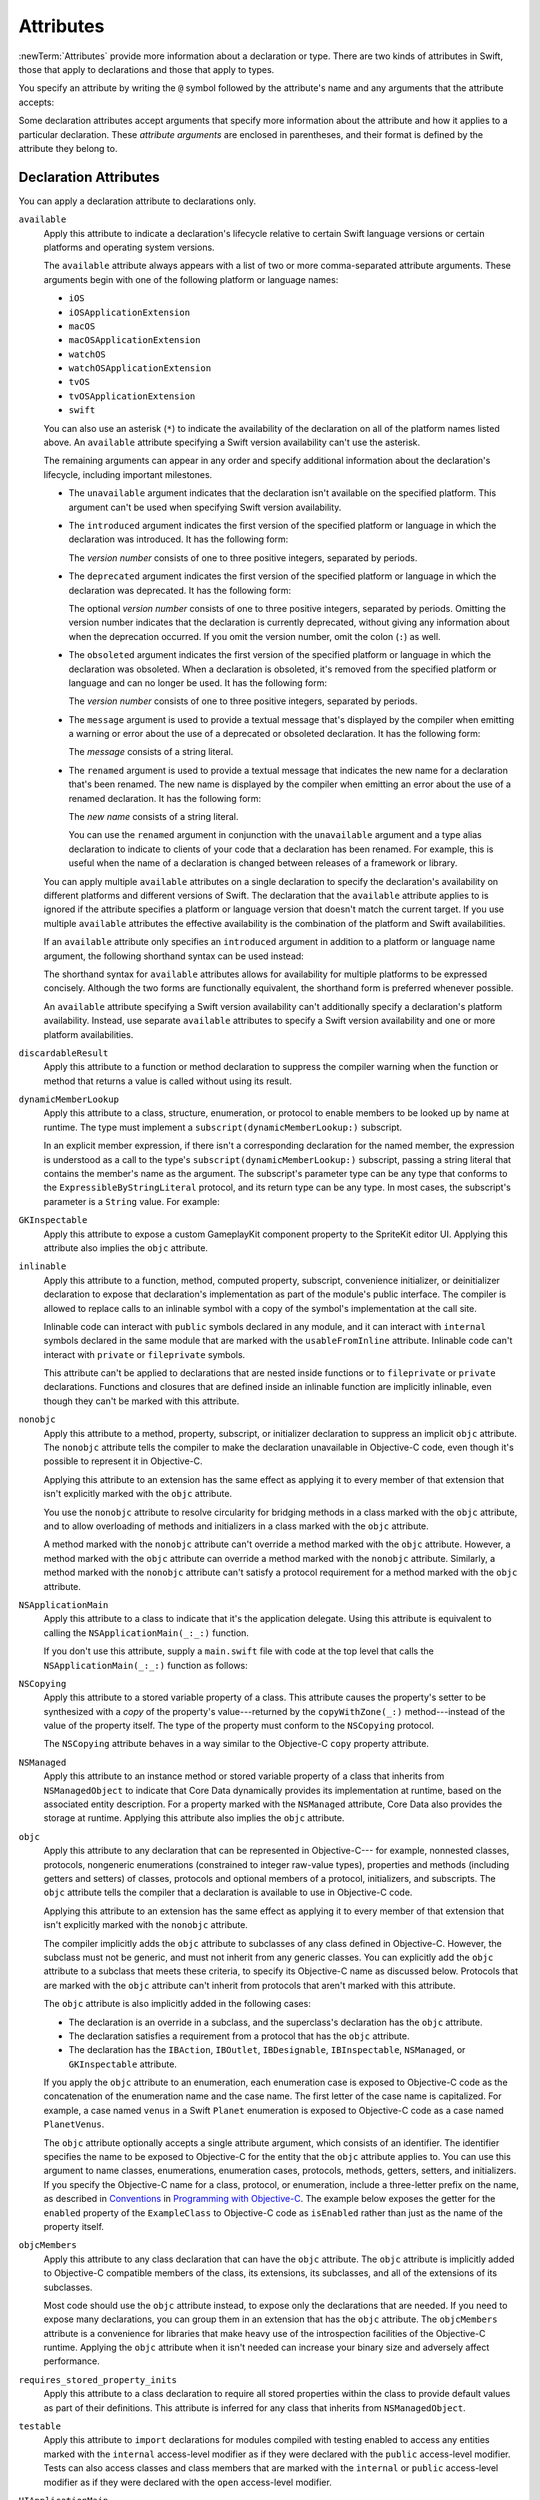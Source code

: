 Attributes
==========

:newTerm:`Attributes` provide more information about a declaration or type.
There are two kinds of attributes in Swift, those that apply to declarations
and those that apply to types.

.. NOTE: The first example isn't relevant anymore,
    because ``required`` is now a CS-keyword and no longer an attribute.
    I'm keeping this paragraph in a note so I can bring it back after
    we have a suitable replacement attribute to include in the example.

    For instance, the ``required`` attribute---when applied to a designated or convenience initializer
    declaration of a class---indicates that every subclass must implement that initializer.
    And the ``noreturn`` attribute---when applied to a function or method type---indicates that
    the function or method doesn't return to its caller.

You specify an attribute by writing the ``@`` symbol followed by the attribute's name
and any arguments that the attribute accepts:

.. syntax-outline::

    @<#attribute name#>
    @<#attribute name#>(<#attribute arguments#>)

Some declaration attributes accept arguments that specify more information about the attribute
and how it applies to a particular declaration. These *attribute arguments* are enclosed
in parentheses, and their format is defined by the attribute they belong to.


.. _Attributes_DeclarationAttributes:

Declaration Attributes
----------------------

You can apply a declaration attribute to declarations only.

``available``
    Apply this attribute to indicate a declaration's lifecycle
    relative to certain Swift language versions
    or certain platforms and operating system versions.

    The ``available`` attribute always appears
    with a list of two or more comma-separated attribute arguments.
    These arguments begin with one of the following platform or language names:

    * ``iOS``
    * ``iOSApplicationExtension``
    * ``macOS``
    * ``macOSApplicationExtension``
    * ``watchOS``
    * ``watchOSApplicationExtension``
    * ``tvOS``
    * ``tvOSApplicationExtension``
    * ``swift``

    .. For the list in source, see include/swift/AST/PlatformKinds.def

    You can also use an asterisk (``*``) to indicate the
    availability of the declaration on all of the platform names listed above.
    An ``available`` attribute specifying a Swift version availability can't
    use the asterisk.

    The remaining arguments can appear in any order
    and specify additional information about the declaration's lifecycle,
    including important milestones.

    * The ``unavailable`` argument indicates that the declaration isn't available on the specified platform.
      This argument can't be used when specifying Swift version availability.
    * The ``introduced`` argument indicates the first version of the specified platform or language in which the declaration was introduced.
      It has the following form:

      .. syntax-outline::

          introduced: <#version number#>

      The *version number* consists of one to three positive integers, separated by periods.
    * The ``deprecated`` argument indicates the first version of the specified platform or language in which the declaration was deprecated.
      It has the following form:

      .. syntax-outline::

          deprecated: <#version number#>

      The optional *version number* consists of one to three positive integers, separated by periods.
      Omitting the version number indicates that the declaration is currently deprecated,
      without giving any information about when the deprecation occurred.
      If you omit the version number, omit the colon (``:``) as well.
    * The ``obsoleted`` argument indicates the first version of the specified platform or language in which the declaration was obsoleted.
      When a declaration is obsoleted, it's removed from the specified platform or language and can no longer be used.
      It has the following form:

      .. syntax-outline::

          obsoleted: <#version number#>

      The *version number* consists of one to three positive integers, separated by periods.
    * The ``message`` argument is used to provide a textual message that's displayed by the compiler
      when emitting a warning or error about the use of a deprecated or obsoleted declaration.
      It has the following form:

      .. syntax-outline::

          message: <#message#>

      The *message* consists of a string literal.
    * The ``renamed`` argument is used to provide a textual message
      that indicates the new name for a declaration that's been renamed.
      The new name is displayed by the compiler when emitting an error about the use of a renamed declaration.
      It has the following form:

      .. syntax-outline::

          renamed: <#new name#>

      The *new name* consists of a string literal.

      You can use the ``renamed`` argument in conjunction with the ``unavailable``
      argument and a type alias declaration to indicate to clients of your code
      that a declaration has been renamed. For example, this is useful when the name
      of a declaration is changed between releases of a framework or library.

      .. testcode:: renamed1
         :compile: true

         -> // First release
         -> protocol MyProtocol {
                // protocol definition
            }

      .. testcode:: renamed2
         :compile: true

         -> // Subsequent release renames MyProtocol
         -> protocol MyRenamedProtocol {
                // protocol definition
            }
         ---
         -> @available(*, unavailable, renamed: "MyRenamedProtocol")
            typealias MyProtocol = MyRenamedProtocol

    .. x*  Bogus * paired with the one in the listing, to fix VIM syntax highlighting.

    You can apply multiple ``available`` attributes on a single declaration
    to specify the declaration's availability on different platforms
    and different versions of Swift.
    The declaration that the ``available`` attribute applies to
    is ignored if the attribute specifies
    a platform or language version that doesn't match the current target.
    If you use multiple ``available`` attributes
    the effective availability is the combination of
    the platform and Swift availabilities.

    .. assertion:: multipleAvalableAttributes

       // REPL needs all the attributes on the same line as the  declaration.
       -> @available(iOS 9, *) @available(macOS 10.9, *) func foo() { }
       -> foo()

    .. x*  Bogus * paired with the one in the listing, to fix VIM syntax highlighting.

    If an ``available`` attribute only specifies an ``introduced`` argument
    in addition to a platform or language name argument,
    the following shorthand syntax can be used instead:

    .. syntax-outline::

        @available(<#platform name#> <#version number#>, *)
        @available(swift <#version number#>)

    The shorthand syntax for ``available`` attributes allows for
    availability for multiple platforms to be expressed concisely.
    Although the two forms are functionally equivalent,
    the shorthand form is preferred whenever possible.

    .. testcode:: availableShorthand
       :compile: true

       -> @available(iOS 10.0, macOS 10.12, *)
       -> class MyClass {
              // class definition
          }

    .. x*  Bogus * paired with the one in the listing, to fix VIM syntax highlighting.
    
    An ``available`` attribute specifying a Swift version availability can't
    additionally specify a declaration's platform availability.
    Instead, use separate ``available`` attributes to specify a Swift
    version availability and one or more platform availabilities. 
    
    .. testcode:: availableMultipleAvailabilities
       :compile: true
       
       -> @available(swift 3.0.2)
       -> @available(macOS 10.12, *)
       -> struct MyStruct {
              // struct definition
          }

    .. x*  Bogus * paired with the one in the listing, to fix VIM syntax highlighting.

``discardableResult``
   Apply this attribute to a function or method declaration
   to suppress the compiler warning
   when the function or method that returns a value
   is called without using its result.

``dynamicMemberLookup``
   Apply this attribute to a class, structure, enumeration, or protocol
   to enable members to be looked up by name at runtime.
   The type must implement a ``subscript(dynamicMemberLookup:)`` subscript.

   In an explicit member expression,
   if there isn't a corresponding declaration for the named member,
   the expression is understood as a call to
   the type's ``subscript(dynamicMemberLookup:)`` subscript,
   passing a string literal that contains the member's name as the argument.
   The subscript's parameter type can be any type
   that conforms to the ``ExpressibleByStringLiteral`` protocol,
   and its return type can be any type.
   In most cases, the subscript's parameter is a ``String`` value.
   For example:

   .. testcode:: dynamicMemberLookup
      :compile: true

      -> @dynamicMemberLookup
      -> struct DynamicStruct {
             let dictionary = ["someDynamicMember": 325,
                               "someOtherMember": 787]
             subscript(dynamicMember member: String) -> Int {
                 return dictionary[member] ?? 1054
             }
         }
      -> let s = DynamicStruct()
      ---
      // Using dynamic member lookup
      -> let dynamic = s.someDynamicMember
      -> print(dynamic)
      <- 325
      ---
      // Calling the underlying subscript directly
      -> let equivalent = s[dynamicMember: "someDynamicMember"]
      -> print(dynamic == equivalent)
      <- true

``GKInspectable``
    Apply this attribute to expose a custom GameplayKit component property
    to the SpriteKit editor UI.
    Applying this attribute also implies the ``objc`` attribute.

    .. See also <rdar://problem/27287369> Document @GKInspectable attribute
       which we will want to link to, once it's written.

``inlinable``
    Apply this attribute to a
    function, method, computed property, subscript,
    convenience initializer, or deinitializer declaration
    to expose that declaration's implementation
    as part of the module's public interface.
    The compiler is allowed to replace calls to an inlinable symbol
    with a copy of the symbol's implementation at the call site.

    Inlinable code
    can interact with ``public`` symbols declared in any module,
    and it can interact with ``internal`` symbols
    declared in the same module
    that are marked with the ``usableFromInline`` attribute.
    Inlinable code can't interact with ``private`` or ``fileprivate`` symbols.

    This attribute can't be applied
    to declarations that are nested inside functions
    or to ``fileprivate`` or ``private`` declarations.
    Functions and closures that are defined inside an inlinable function
    are implicitly inlinable,
    even though they can't be marked with this attribute.

    .. assertion:: cant-inline-private

       >> @inlinable private func f() { }
       !! <REPL Input>:1:1: error: '@inlinable' attribute can only be applied to public declarations, but 'f' is private
       !! @inlinable private func f() { }
       !! ^~~~~~~~~~~

    .. assertion:: cant-inline-nested

       >> public func outer() {
       >> @inlinable func f() { }
       >> }
       !! <REPL Input>:2:3: error: '@inlinable' attribute can only be applied to public declarations, but 'f' is private
       !! @inlinable func f() { }
       !! ^~~~~~~~~~~
       !!-

    .. TODO: When we get resilience, this will actually be a problem.
       Until then, per discussion with [Contributor 6004], there's no (supported) way
       for folks to get into the state where this behavior would be triggered.

        If a project uses a module that includes inlinable functions,
        the inlined copies aren't necessarily updated
        when the module's implementation of the function changes.
        For this reason,
        an inlinable function must be compatible with
        every past version of that function.
        In most cases, this means
        externally visible aspects of their implementation can't be changed.
        For example,
        an inlinable hash function can't change what algorithm is used ---
        inlined copies outside the module would use the old algorithm
        and the noninlined copy would use the new algorithm,
        yielding inconsistent results.

``nonobjc``
    Apply this attribute to a
    method, property, subscript, or initializer declaration
    to suppress an implicit ``objc`` attribute.
    The ``nonobjc`` attribute tells the compiler
    to make the declaration unavailable in Objective-C code,
    even though it's possible to represent it in Objective-C.

    Applying this attribute to an extension
    has the same effect as
    applying it to every member of that extension
    that isn't explicitly marked with the ``objc`` attribute.

    You use the ``nonobjc`` attribute to resolve circularity
    for bridging methods in a class marked with the ``objc`` attribute,
    and to allow overloading of methods and initializers
    in a class marked with the ``objc`` attribute.

    A method marked with the ``nonobjc`` attribute
    can't override a method marked with the ``objc`` attribute.
    However, a method marked with the ``objc`` attribute
    can override a method marked with the ``nonobjc`` attribute.
    Similarly, a method marked with the ``nonobjc`` attribute
    can't satisfy a protocol requirement
    for a method marked with the ``objc`` attribute.

``NSApplicationMain``
    Apply this attribute to a class
    to indicate that it's the application delegate.
    Using this attribute is equivalent to calling the
    ``NSApplicationMain(_:_:)`` function.

    If you don't use this attribute,
    supply a ``main.swift`` file with code at the top level
    that calls the ``NSApplicationMain(_:_:)`` function as follows:

    .. testcode:: nsapplicationmain

       -> import AppKit
       -> NSApplicationMain(CommandLine.argc, CommandLine.unsafeArgv)
       !$ No Info.plist file in application bundle or no NSPrincipalClass in the Info.plist file, exiting

``NSCopying``
    Apply this attribute to a stored variable property of a class.
    This attribute causes the property's setter to be synthesized with a *copy*
    of the property's value---returned by the ``copyWithZone(_:)`` method---instead of the
    value of the property itself.
    The type of the property must conform to the ``NSCopying`` protocol.

    The ``NSCopying`` attribute behaves in a way similar to the Objective-C ``copy``
    property attribute.

    .. TODO: If and when Dave includes a section about this in the Guide,
        provide a link to the relevant section.

``NSManaged``
    Apply this attribute to an instance method or stored variable property
    of a class that inherits from ``NSManagedObject``
    to indicate that Core Data dynamically provides its implementation at runtime,
    based on the associated entity description.
    For a property marked with the ``NSManaged`` attribute,
    Core Data also provides the storage at runtime.
    Applying this attribute also implies the ``objc`` attribute.

``objc``
    Apply this attribute to any declaration that can be represented in Objective-C---
    for example, nonnested classes, protocols,
    nongeneric enumerations (constrained to integer raw-value types),
    properties and methods (including getters and setters) of classes,
    protocols and optional members of a protocol,
    initializers, and subscripts.
    The ``objc`` attribute tells the compiler
    that a declaration is available to use in Objective-C code.

    Applying this attribute to an extension
    has the same effect as
    applying it to every member of that extension
    that isn't explicitly marked with the ``nonobjc`` attribute.

    The compiler implicitly adds the ``objc`` attribute
    to subclasses of any class defined in Objective-C.
    However, the subclass must not be generic,
    and must not inherit from any generic classes.
    You can explicitly add the ``objc`` attribute
    to a subclass that meets these criteria,
    to specify its Objective-C name as discussed below.
    Protocols that are marked with the ``objc`` attribute can't inherit
    from protocols that aren't marked with this attribute.

    The ``objc`` attribute is also implicitly added in the following cases:

    * The declaration is an override in a subclass,
      and the superclass's declaration has the ``objc`` attribute.
    * The declaration satisfies a requirement
      from a protocol that has the ``objc`` attribute.
    * The declaration has the ``IBAction``, ``IBOutlet``,
      ``IBDesignable``, ``IBInspectable``,
      ``NSManaged``, or ``GKInspectable`` attribute.

    If you apply the ``objc`` attribute to an enumeration,
    each enumeration case is exposed to Objective-C code
    as the concatenation of the enumeration name and the case name.
    The first letter of the case name is capitalized.
    For example, a case named ``venus`` in a Swift ``Planet`` enumeration
    is exposed to Objective-C code as a case named ``PlanetVenus``.

    The ``objc`` attribute optionally accepts a single attribute argument,
    which consists of an identifier.
    The identifier specifies the name to be exposed to Objective-C
    for the entity that the ``objc`` attribute applies to.
    You can use this argument to name
    classes, enumerations, enumeration cases, protocols,
    methods, getters, setters, and initializers.
    If you specify the Objective-C name
    for a class, protocol, or enumeration,
    include a three-letter prefix on the name,
    as described in `Conventions <//apple_ref/doc/uid/TP40011210-CH10-SW1>`_
    in `Programming with Objective-C <//apple_ref/doc/uid/TP40011210>`_.
    The example below exposes
    the getter for the ``enabled`` property of the ``ExampleClass``
    to Objective-C code as ``isEnabled``
    rather than just as the name of the property itself.

    .. testcode:: objc-attribute
       :compile: true

       >> import Foundation
       -> class ExampleClass: NSObject {
             @objc var enabled: Bool {
                @objc(isEnabled) get {
                   // Return the appropriate value
       >>          return true
                }
             }
          }

``objcMembers``
    Apply this attribute to any class declaration
    that can have the ``objc`` attribute.
    The ``objc`` attribute is implicitly added
    to Objective-C compatible members of the class,
    its extensions, its subclasses, and all of the extensions of its subclasses.

    Most code should use the ``objc`` attribute instead,
    to expose only the declarations that are needed.
    If you need to expose many declarations,
    you can group them in an extension that has the ``objc`` attribute.
    The ``objcMembers`` attribute is a convenience for
    libraries that make heavy use of
    the introspection facilities of the Objective-C runtime.
    Applying the ``objc`` attribute when it isn't needed
    can increase your binary size and adversely affect performance.

    .. The binary size comes from the additional thunks
       to translate between calling conventions.
       The performance of linking and launch are slower
       because of the larger symbol table slowing dyld down.

``requires_stored_property_inits``
    Apply this attribute to a class declaration
    to require all stored properties within the class
    to provide default values as part of their definitions.
    This attribute is inferred for any class
    that inherits from ``NSManagedObject``.

    .. assertion:: requires_stored_property_inits-requires-default-values

       >> @requires_stored_property_inits class DefaultValueProvided {
              var value: Int = -1
              init() { self.value = 0 }
          }
          @requires_stored_property_inits class NoDefaultValue {
              var value: Int
              init() { self.value = 0 }
          }
       !! <REPL Input>:2:7: error: stored property 'value' requires an initial value
       !! var value: Int
       !! ^
       !! <REPL Input>:1:39: note: class 'NoDefaultValue' requires all stored properties to have initial values
       !! @requires_stored_property_inits class NoDefaultValue {
       !! ^

``testable``
    Apply this attribute to ``import`` declarations
    for modules compiled with testing enabled
    to access any entities marked with the ``internal`` access-level modifier
    as if they were declared with the ``public`` access-level modifier.
    Tests can also access classes and class members
    that are marked with the ``internal`` or ``public`` access-level modifier
    as if they were declared with the ``open`` access-level modifier.

``UIApplicationMain``
    Apply this attribute to a class
    to indicate that it's the application delegate.
    Using this attribute is equivalent to calling the
    ``UIApplicationMain`` function and
    passing this class's name as the name of the delegate class.

    If you don't use this attribute,
    supply a ``main.swift`` file with code at the top level
    that calls the `UIApplicationMain(_:_:_:_:) <//apple_ref/swift/func/c:@F@UIApplicationMain>`_ function.
    For example,
    if your app uses a custom subclass of ``UIApplication``
    as its principal class,
    call the ``UIApplicationMain(_:_:_:_:)`` function
    instead of using this attribute.

``usableFromInline``
    Apply this attribute to a
    function, method, computed property, subscript,
    initializer, or deinitializer declaration
    to allow that symbol to be used in inlinable code
    that's defined in the same module as the declaration.
    The declaration must have the ``internal`` access level modifier.

    Like the ``public`` access level modifier,
    this attribute
    exposes the declaration as part of the module's public interface.
    Unlike ``public``,
    the compiler doesn't allow declarations marked with ``usableFromInline``
    to be referenced by name in code outside the module,
    even though the declaration's symbol is exported.
    However, code outside the module might still be able
    to interact with the declaration's symbol by using runtime behavior.

    Declarations marked with the ``inlinable`` attribute
    are implicitly usable from inlinable code.
    Although either ``inlinable`` or ``usableFromInline``
    can be applied to ``internal`` declarations,
    applying both attributes is an error.

    .. assertion:: usableFromInline-and-inlinable-is-redundant

       >> @usableFromInline @inlinable internal func f() { }
       !! <REPL Input>:1:1: warning: '@inlinable' declaration is already '@usableFromInline'
       !! @usableFromInline @inlinable internal func f() { }
       !! ^~~~~~~~~~~~~~~~~~

``warn_unqualified_access``
    Apply this attribute to a
    top-level function, instance method, or class or static method
    to trigger warnings when that function or method is used
    without a preceding qualifier,
    such as a module name, type name, or instance variable or constant.
    Use this attribute to help discourage ambiguity between functions
    with the same name that are accessible from the same scope.

    For example,
    the Swift standard library includes both a top-level
    `min(_:_:) <//apple_ref/swift/func/s:s3minyxx_xtSLRzlF>`_
    function and a
    `min() <//apple_ref/swift/intfm/Sequence/s:STsSL7ElementRpzrlE3minABSgyF>`_
    method for sequences with comparable elements.
    The sequence method is declared with the ``warn_unqualified_access`` attribute
    to help reduce confusion
    when attempting to use one or the other from within a ``Sequence`` extension.

.. _Attributes_DeclarationAttributesUsedByInterfaceBuilder:

Declaration Attributes Used by Interface Builder
~~~~~~~~~~~~~~~~~~~~~~~~~~~~~~~~~~~~~~~~~~~~~~~~

Interface Builder attributes are declaration attributes
used by Interface Builder to synchronize with Xcode.
Swift provides the following Interface Builder attributes:
``IBAction``, ``IBOutlet``, ``IBDesignable``, and ``IBInspectable``.
These attributes are conceptually the same as their
Objective-C counterparts.

.. TODO: Need to link to the relevant discussion of these attributes in Objc.

You apply the ``IBOutlet`` and ``IBInspectable`` attributes
to property declarations of a class. You apply the ``IBAction`` attribute
to method declarations of a class and the ``IBDesignable`` attribute
to class declarations.

Applying the ``IBAction``, ``IBOutlet``, ``IBDesignable``, or ``IBInspectable`` attribute
also implies the ``objc`` attribute.


.. _Attributes_TypeAttributes:

Type Attributes
---------------

You can apply type attributes to types only.

``autoclosure``
    This attribute is used to delay the evaluation of an expression
    by automatically wrapping that expression in a closure with no arguments.
    Apply this attribute to a parameter's type in a method or function declaration,
    for a parameter of a function type that takes no arguments
    and that returns a value of the type of the expression.
    For an example of how to use the ``autoclosure`` attribute,
    see :ref:`Closures_Autoclosures` and :ref:`Types_FunctionType`.

``convention``
   Apply this attribute to the type of a function
   to indicate its calling conventions.

   The ``convention`` attribute always appears with
   one of the attribute arguments below.

   * The ``swift`` argument is used to indicate a Swift function reference.
     This is the standard calling convention for function values in Swift.
   * The ``block`` argument is used to indicate an Objective-C compatible block reference.
     The function value is represented as a reference to the block object,
     which is an ``id``-compatible Objective-C object that embeds its invocation
     function within the object.
     The invocation function uses the C calling convention.
   * The ``c`` argument is used to indicate a C function reference.
     The function value carries no context and uses the C calling convention.

   A function with C function calling conventions can be used as
   a function with Objective-C block calling conventions,
   and a function with Objective-C block calling conventions can be used as
   a function with Swift function calling conventions.
   However, only nongeneric global functions, and
   local functions or closures that don't capture any local variables,
   can be used as a function with C function calling conventions.

``escaping``
    Apply this attribute to a parameter's type in a method or function declaration
    to indicate that the parameter's value can be stored for later execution.
    This means that the value is allowed to outlive the lifetime of the call.
    Function type parameters with the ``escaping`` type attribute
    require explicit use of ``self.`` for properties or methods.
    For an example of how to use the ``escaping`` attribute,
    see :ref:`Closures_Noescape`.

.. syntax-grammar::

    Grammar of an attribute

    attribute --> ``@`` attribute-name attribute-argument-clause-OPT
    attribute-name --> identifier
    attribute-argument-clause --> ``(`` balanced-tokens-OPT ``)``
    attributes --> attribute attributes-OPT

    balanced-tokens --> balanced-token balanced-tokens-OPT
    balanced-token --> ``(`` balanced-tokens-OPT ``)``
    balanced-token --> ``[`` balanced-tokens-OPT ``]``
    balanced-token --> ``{`` balanced-tokens-OPT ``}``
    balanced-token --> Any identifier, keyword, literal, or operator
    balanced-token --> Any punctuation except ``(``, ``)``, ``[``, ``]``, ``{``, or ``}``
